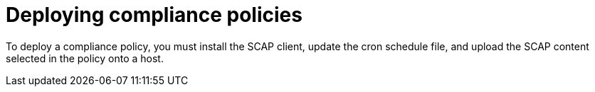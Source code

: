 [id="deploying-compliance-policies_{context}"]
= Deploying compliance policies

To deploy a compliance policy, you must install the SCAP client, update the cron schedule file, and upload the SCAP content selected in the policy onto a host.